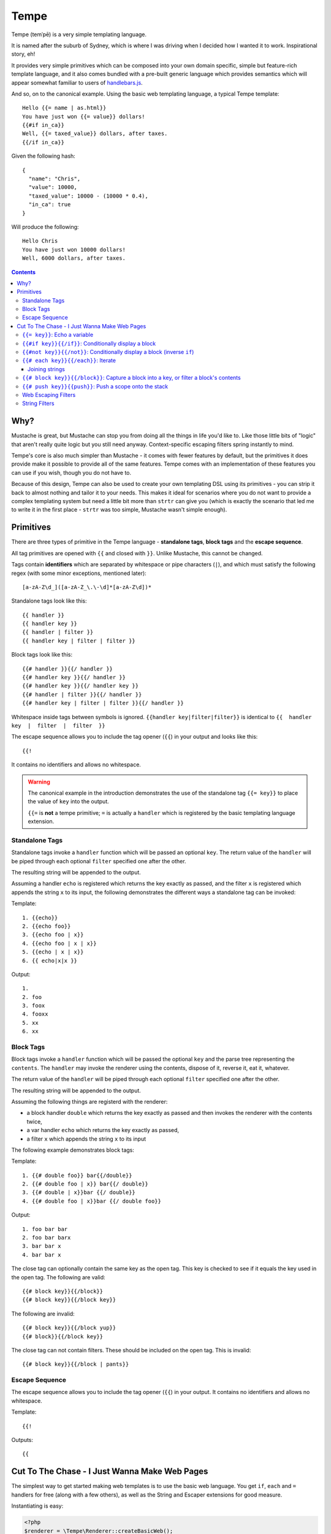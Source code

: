 Tempe
=====

.. image:: https://travis-ci.org/shabbyrobe/tempe.svg

Tempe (temˈpē) is a very simple templating language.

It is named after the suburb of Sydney, which is where I was driving when I decided how I
wanted it to work. Inspirational story, eh!

It provides very simple primitives which can be composed into your own domain specific,
simple but feature-rich template language, and it also comes bundled with a pre-built
generic language which provides semantics which will appear somewhat familiar to users of
`handlebars.js <http://handlebarsjs.com/>`_.

And so, on to the canonical example. Using the basic web templating language, a typical Tempe
template::

    Hello {{= name | as.html}}
    You have just won {{= value}} dollars!
    {{#if in_ca}}
    Well, {{= taxed_value}} dollars, after taxes.
    {{/if in_ca}}

Given the following hash::

    {
      "name": "Chris",
      "value": 10000,
      "taxed_value": 10000 - (10000 * 0.4),
      "in_ca": true
    }

Will produce the following::

    Hello Chris
    You have just won 10000 dollars!
    Well, 6000 dollars, after taxes.


.. contents::


Why?
----

Mustache is great, but Mustache can stop you from doing all the things in life you'd like
to. Like those little bits of "logic" that aren't really quite logic but you still need
anyway. Context-specific escaping filters spring instantly to mind.

Tempe's core is also much simpler than Mustache - it comes with fewer features by default,
but the primitives it does provide make it possible to provide all of the same features.
Tempe comes with an implementation of these features you can use if you wish, though you
do not have to.

Because of this design, Tempe can also be used to create your own templating DSL using its
primitives - you can strip it back to almost nothing and tailor it to your needs. This
makes it ideal for scenarios where you do not want to provide a complex templating system
but need a little bit more than ``strtr`` can give you (which is exactly the scenario that
led me to write it in the first place - ``strtr`` was too simple, Mustache wasn't simple
enough).


Primitives
----------

There are three types of primitive in the Tempe language - **standalone tags**, **block
tags** and the **escape sequence**.

All tag primitives are opened with ``{{`` and closed with ``}}``. Unlike Mustache, this
cannot be changed.

Tags contain **identifiers** which are separated by whitespace or pipe characters (``|``),
and which must satisfy the following regex (with some minor exceptions, mentioned later)::

    [a-zA-Z\d_]([a-zA-Z_\.\-\d]*[a-zA-Z\d])*

Standalone tags look like this::

    {{ handler }}
    {{ handler key }}
    {{ handler | filter }}
    {{ handler key | filter | filter }}

Block tags look like this::

    {{# handler }}{{/ handler }}
    {{# handler key }}{{/ handler }}
    {{# handler key }}{{/ handler key }}
    {{# handler | filter }}{{/ handler }}
    {{# handler key | filter | filter }}{{/ handler }}

Whitespace inside tags between symbols is ignored. ``{{handler key|filter|filter}}`` is
identical to ``{{  handler  key  |  filter  |  filter  }}``

The escape sequence allows you to include the tag opener (``{{``) in your output and looks
like this::

    {{!

It contains no identifiers and allows no whitespace.

.. warning::

    The canonical example in the introduction demonstrates the use of the standalone tag
    ``{{= key}}`` to place the value of ``key`` into the output. 
    
    ``{{=`` is **not** a tempe primitive; ``=`` is actually a ``handler`` which is
    registered by the basic templating language extension.


Standalone Tags
~~~~~~~~~~~~~~~

Standalone tags invoke a ``handler`` function which will be passed an optional ``key``.
The return value of the ``handler``  will be piped through each optional ``filter``
specified one after the other.

The resulting string will be appended to the output.

Assuming a handler ``echo`` is registered which returns the key exactly as passed, and the
filter ``x`` is registered which appends the string ``x`` to its input, the following
demonstrates the different ways a standalone tag can be invoked:

Template::

    1. {{echo}}
    2. {{echo foo}}
    3. {{echo foo | x}}
    4. {{echo foo | x | x}}
    5. {{echo | x | x}}
    6. {{ echo|x|x }}

Output::

    1. 
    2. foo
    3. foox
    4. fooxx
    5. xx
    6. xx


Block Tags
~~~~~~~~~~

Block tags invoke a ``handler`` function which will be passed the optional ``key`` and the
parse tree representing the ``contents``. The ``handler`` may invoke the renderer using
the contents, dispose of it, reverse it, eat it, whatever.

The return value of the ``handler`` will be piped through each optional ``filter``
specified one after the other.

The resulting string will be appended to the output.

Assuming the following things are registerd with the renderer:

- a block handler ``double`` which returns the key exactly as passed and then invokes
  the renderer with the contents twice,
- a var handler ``echo`` which returns the key exactly as passed,
- a filter ``x`` which appends the string ``x`` to its input

The following example demonstrates block tags:

Template::

    1. {{# double foo}} bar{{/double}}
    2. {{# double foo | x}} bar{{/ double}}
    3. {{# double | x}}bar {{/ double}}
    4. {{# double foo | x}}bar {{/ double foo}}

Output::

    1. foo bar bar 
    2. foo bar barx
    3. bar bar x
    4. bar bar x

The close tag can optionally contain the same key as the open tag. This key is checked to
see if it equals the key used in the open tag. The following are valid::

    {{# block key}}{{/block}}
    {{# block key}}{{/block key}}

The following are invalid::

    {{# block key}}{{/block yup}}
    {{# block}}{{/block key}}

The close tag can not contain filters. These should be included on the open tag. This is
invalid::

    {{# block key}}{{/block | pants}}


Escape Sequence
~~~~~~~~~~~~~~~

The escape sequence allows you to include the tag opener (``{{``) in your output.  It
contains no identifiers and allows no whitespace.

Template::

    {{!

Outputs::

    {{


Cut To The Chase - I Just Wanna Make Web Pages
----------------------------------------------

The simplest way to get started making web templates is to use the basic web language. You
get ``if``, ``each`` and ``=`` handlers for free (along with a few others), as well as the
String and Escaper extensions for good measure.

Instantiating is easy:

.. code-block:: php
    
    <?php
    $renderer = \Tempe\Renderer::createBasicWeb();

The basic language is made up of the following handlers:

- ``{{= key}}``: Echo the variable at ``key``
- ``{{# if key}}{{/if}}``: Conditionally display a block
- ``{{# not key}}{{/not}}``: Conditionally display a block (inverse ``if``)
- ``{{# each key}}{{/each}}``: Iterate over ``key``
- ``{{# block key}}{{/block}}``: Capture a block into ``key``, or filter a block's contents
- ``{{# push key}}{{push}}``: Push a scope onto the stack

Some basic filter sets are provided as well:

- Web output escapers (quoting for HTML, etc)
- String manipulation (``upper``, ``lower``, etc)

.. warning::

    *Tempe* does not do any escaping by default. It is incumbent on the template author to
    be aware of the context in which they are emitting values **at all times**.
    
    Pádraic Brady's article `Automatic Output Escaping in PHP and the Real Future of
    Preventing Cross-Site Scripting (XSS)
    <http://blog.astrumfutura.com/2012/06/automatic-output-escaping-in-php-and-the-real-future-of-preventing-cross-site-scripting-xss/>`_
    is essential reading for anyone who believes that automatic output escaping isn't a
    bad idea.


``{{= key}}``: Echo a variable
~~~~~~~~~~~~~~~~~~~~~~~~~~~~~~

Standalone handler which output the variable ``key`` from the current scope::

    {{= key}}

Example:

.. code-block:: php

    <?php
    $tmpl = "{{= foo}} {{= bar | upper}}";
    $vars = ['foo'=>'hello', 'bar'=>'world'];
    echo $renderer->render($tmpl, $vars);

Output::

    hello world


``{{#if key}}{{/if}}``: Conditionally display a block
~~~~~~~~~~~~~~~~~~~~~~~~~~~~~~~~~~~~~~~~~~~~~~~~~~~~~

The ``if`` block handler will render its contents if the ``key`` is present and truthy in the
current scope::

    {{# if key}}Visible{{/if}}

Example:

.. code-block:: php
    
    <?php
    $tmpl = "
    {{# if yes     }} 1. Visible {{/if}}
    {{# if alsoYep }} 2. Visible {{/if}}
    {{# if nup     }} 3. Not visible {{/if}}
    {{# if unset   }} 4. Not visible {{/if}}
    ";
    $vars = [
        "yes"=>true,
        "alsoYes"=>"hello",
        "nup"=>false,
    ];
    echo $renderer->render($tmpl, $vars);

Output::

    1. Visible
    2. Visible


``{{#not key}}{{/not}}``: Conditionally display a block (inverse ``if``)
~~~~~~~~~~~~~~~~~~~~~~~~~~~~~~~~~~~~~~~~~~~~~~~~~~~~~~~~~~~~~~~~~~~~~~~~

The ``not`` block handler is the opposite of the ``if`` handler - it will render its
contents if the key is not present in the current scope or evaluates to falsy::

    {{# not key}}Visible{{/not}}

Example:

.. code-block:: php
    
    <?php
    $tmpl = "
    {{# not yes     }} 1. Not Visible {{/not}}
    {{# not alsoYep }} 2. Not Visible {{/not}}
    {{# not nup     }} 3. Visible {{/not}}
    {{# not unset   }} 4. Visible {{/not}}
    ";
    $vars = [
        "yes"=>true,
        "alsoYes"=>"hello",
        "nup"=>false,
    ];
    echo $renderer->render($tmpl, $vars);

Output::

    3. Visible
    4. Visible


``{{# each key}}{{/each}}``: Iterate
~~~~~~~~~~~~~~~~~~~~~~~~~~~~~~~~~~~~

The ``each`` handler allows looping over an array::

    {{# each key}}{{= @value}}{{/each}}

The contents will be rendered once for each element in the array.

Example:

.. code-block:: php
    
    <?php
    $tmpl = "{{# each list}}var1 = {{= var1}}, var2 = {{= var2}}\n{{/each}}";
    $vars = [
        'list'=>[
            ['var1'=>'foo', 'var2'=>'bar'],
            ['var1'=>'baz', 'var2'=>'qux'],
        ],
    ];
    echo $renderer->render($tmpl, $vars);

Output::

    var1 = foo, var2 = bar
    var1 = baz, var2 = qux


The following metavariables are made available in the scope:

- ``@key`` -  The current array key
- ``@value`` - The current array value
- ``@first`` - Boolean indicating whether this is the first iteration
- ``@idx`` -  0-based numeric index of current iteration
- ``@num`` -  1-based numeric index of current iteration


A new scope is created which is popped when the block exits. If the list element is an
array, it is merged with the current scope:

.. code-block:: php

    <?php
    $tmpl = "{{= var }} {{# each list }} {{= var }} {{/each}} {{= var }}";
    $vars = [
        'var'=>'foo',
        'list'=>[['var'=>'bar'], ['var'=>'baz']],
    ];
    echo $renderer->render($tmpl, $vars);

Output::

    foo  bar  baz  foo


Joining strings
^^^^^^^^^^^^^^^

There is no ``join`` or ``implode`` function, but you can simulate joining simply by
checking if the element is ``#not`` the ``@first``:

.. code-block:: php

    <?php
    $tmpl = "{{# each list}}{{#not @first}}, {{/not}}{{= @value }}{{/each}}";
    $vars = [
        'list'=>['foo', 'bar', 'baz', 'qux'],
    ];
    echo $renderer->render($tmpl, $vars);

Output::

    foo, bar, baz, qux


``{{# block key}}{{/block}}``: Capture a block into a key, or filter a block's contents
~~~~~~~~~~~~~~~~~~~~~~~~~~~~~~~~~~~~~~~~~~~~~~~~~~~~~~~~~~~~~~~~~~~~~~~~~~~~~~~~~~~~~~~

The ``block`` handler can do two things depending on whether a ``key`` is supplied.

With a ``key``, it captures the output of rendering the contents in to the current scope
using ``key`` as the name. Filters are ignored in this mode.

Without a ``key``, it simply echoes the output of rendering the contents, but filters will
be applied to the result.

.. code-block:: php

    <?php
    $tmpl = "
    Before capture: {{# block foo | upper}}hello{{/block}}
    After capture: {{= foo}}
    Filter: {{# block | upper}}hello{{/block}}
    ";
    echo $renderer->render($tmpl);

Output::

    Before capture:
    After capture: hello
    Filter: HELLO


``{{# push key}}{{push}}``: Push a scope onto the stack
~~~~~~~~~~~~~~~~~~~~~~~~~~~~~~~~~~~~~~~~~~~~~~~~~~~~~~~

The ``push`` handler copies the current scope and merges it with the associative array
found at ``key``. This can be used to access nested elements.

The scope is popped when the block exits.

.. code-block:: php

    <?php
    $tmpl = 
        "{{#push first}}".
            "{{# push second}}".
                "{{= all}} {{= var}} ".
            "{{/ push}}".
            "{{= all}} {{= var}} ".
        "{{/ push}}".
        "{{= all}} {{= var}}"
    ;
    $vars = [
        'all'=>'z',
        'var'=>'a',
        'first'=>[
            'var'=>'b',
            'second'=>['var'=>'c'],
        ],
    ];
    echo $renderer->render($tmpl, $vars);

Output::

    c z b z a z


Web Escaping Filters
~~~~~~~~~~~~~~~~~~~~

Provided by ``Tempe\Filter\WebEscaper`` and loaded when using
``Tempe\Renderer:;createBasicWeb()``. Provides basic output escaping filters with a web
focus.

Each filter method should be used to represent the context of the output and should
*always come last in the filter sequence*

``| as.html``
    Inside an HTML element, i.e. ``<p>{{= foo | as.html}}</p>``.

``| as.htmlAttr``
    Inside a quoted (single or double) HTML attribute, i.e. 
    ``<div class="{{= foo | as.htmlAttr}}">``

``| as.urlQuery``
    Inside a URL. If the value returned by the handler is an associative array, it will be
    turned into a query string, i.e. ``foo=bar&baz=qux``. If it is a string, it will be
    ``%`` encoded.
    
    If the URL is intended to be output into an HTML document, you will need to chain it
    with one of the other escapers, i.e. ``<a href="page.html?foo={{= bar |
    as.urlQuery | as.htmlAttr}}">``

``| as.js``
    Inside a quoted (single or double) Javascript string.
    i.e. ``var foo = "foo {{= bar | as.js}} baz";``

``| as.htmlComment``
    Inside an HTML comment: ``<!-- {{= foo | as.htmlComment}} -->``

``| as.unquotedHtmlAttr``
    Inside an unquoted HTML attribute: ``<a href={{= foo | as.unquotedHtmlAttr}} class=foo>``


String Filters
~~~~~~~~~~~~~~

Provided by ``Tempe\Filter\String``.

The following filters are made available by default:

- ``upper`` - Convert to upper case
- ``lower`` - Convert to lower case
- ``ucfirst`` - Convert the first character to upper case
- ``lcfirst`` - Convert the first character to lower case
- ``ucwords`` - Title Case All Words Just Like This Sentence
- ``trim`` - Trim leading and trailing whitespace
- ``ltrim`` - Trim leading whitespace
- ``rtrim`` - Trim trailing whitespace
- ``rev`` - Reverse the string
- ``nl2br`` - Convert newlines to ``<br/>``
- ``striptags`` - Remove any HTML tags. Uses `strip_tags() <http://php.net/strip_tags>`_

